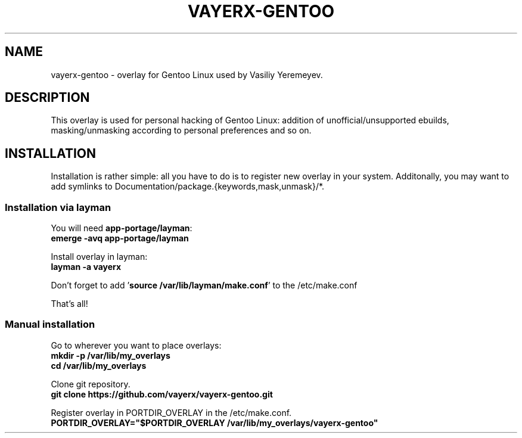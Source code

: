 .TH VAYERX-GENTOO 8
.SH NAME
vayerx-gentoo - overlay for Gentoo Linux used by Vasiliy Yeremeyev.
.SH DESCRIPTION
This overlay is used for personal hacking of Gentoo Linux: addition of unofficial/unsupported ebuilds, masking/unmasking according to personal preferences and so on.
.SH INSTALLATION
Installation is rather simple: all you have to do is to register new overlay in your system. Additonally, you may want to add symlinks to Documentation/package.{keywords,mask,unmask}/*.
.SS Installation via layman
You will need \fBapp-portage/layman\fP:
.br
.B emerge -avq app-portage/layman
.sp
Install overlay in layman:
.br
.B layman -a vayerx
.br
.sp
Don't forget to add '\fBsource /var/lib/layman/make.conf\fP' to the /etc/make.conf
.sp
That's all!
.SS Manual installation
.sp
Go to wherever you want to place overlays:
.br
.B mkdir -p /var/lib/my_overlays
.br
.B cd /var/lib/my_overlays
.sp
Clone git repository.
.br
.B git clone https://github.com/vayerx/vayerx-gentoo.git
.sp
Register overlay in PORTDIR_OVERLAY in the /etc/make.conf.
.br
.B PORTDIR_OVERLAY="$PORTDIR_OVERLAY /var/lib/my_overlays/vayerx-gentoo"
.sp
